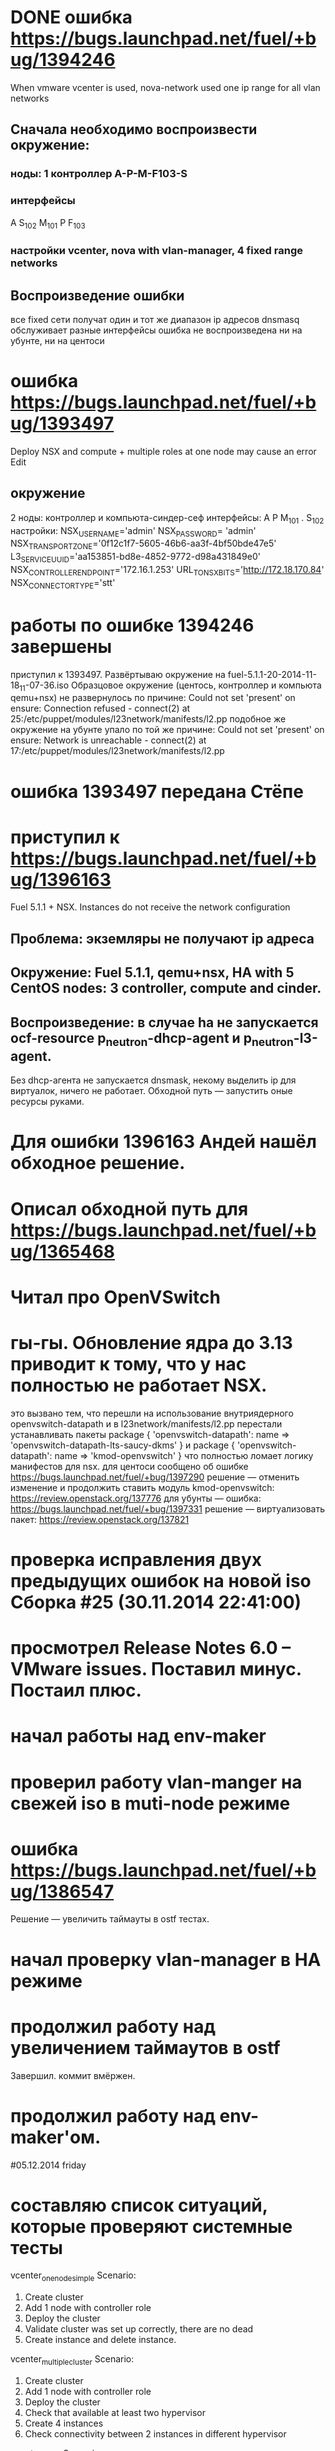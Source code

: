 # 24.11.2014 monday
* DONE ошибка https://bugs.launchpad.net/fuel/+bug/1394246
  When vmware vcenter is used, nova-network used one ip range for all vlan networks
** Сначала необходимо воспроизвести окружение:
*** ноды: 1 контроллер A-P-M-F103-S
*** интерфейсы
    A S_{102} M_{101}
    P F_{103}
*** настройки vcenter, nova with vlan-manager, 4 fixed range networks
** Воспроизведение ошибки
   все fixed сети получат один и тот же диапазон ip адресов
   dnsmasq обслуживает разные интерфейсы
   ошибка не воспроизведена ни на убунте, ни на центоси

* ошибка https://bugs.launchpad.net/fuel/+bug/1393497
  Deploy NSX and сompute + multiple roles at one node may cause an error Edit
** окружение
   2 ноды: контроллер и компьюта-синдер-сеф
   интерфейсы:
   A
   P
   M_{101}
   .
   S_{102}
   настройки:
   NSX_USERNAME='admin'
   NSX_PASSWORD= 'admin'
   NSX_TRANSPORT_ZONE='0f12c1f7-5605-46b6-aa3f-4bf50bde47e5'
   L3_SERVICE_UUID='aa153851-bd8e-4852-9772-d98a431849e0'
   NSX_CONTROLLER_ENDPOINT='172.16.1.253'
   URL_TO_NSX_BITS='http://172.18.170.84'
   NSX_CONNECTOR_TYPE='stt'
# 25.11.2014
* работы по ошибке 1394246 завершены
  приступил к 1393497. Развёртываю окружение на fuel-5.1.1-20-2014-11-18_11-07-36.iso
  Образцовое окружение (центось, контроллер и компьюта qemu+nsx) не развернулось по причине:
  Could not set 'present' on ensure: Connection refused - connect(2) at 25:/etc/puppet/modules/l23network/manifests/l2.pp
  подобное же окружение на убунте упало по той же причине:
  Could not set 'present' on ensure: Network is unreachable - connect(2) at 17:/etc/puppet/modules/l23network/manifests/l2.pp
# 26.11.2024
* ошибка 1393497 передана Стёпе
* приступил к https://bugs.launchpad.net/fuel/+bug/1396163
  Fuel 5.1.1 + NSX. Instances do not receive the network configuration
** Проблема: экземляры не получают ip адреса
** Окружение: Fuel 5.1.1, qemu+nsx, HA with 5 CentOS nodes: 3 controller, compute and cinder.
** Воспроизведение: в случае ha не запускается ocf-resource  p_neutron-dhcp-agent и p_neutron-l3-agent.
   Без dhcp-агента не запускается dnsmask, некому выделить ip для виртуалок, ничего не работает.
   Обходной путь --- запустить оные ресурсы руками.
# 27.11.2014 thusday
* Для ошибки 1396163 Андей нашёл обходное решение.
* Описал обходной путь для https://bugs.launchpad.net/fuel/+bug/1365468
* Читал про OpenVSwitch
# 28.11.2014 friday
* гы-гы. Обновление ядра до 3.13 приводит к тому, что у нас полностью не работает NSX.
  это вызвано тем, что перешли на использование внутриядерного openvswitch-datapath
  и в l23network/manifests/l2.pp перестали устанавливать пакеты
  package { 'openvswitch-datapath':
     name => 'openvswitch-datapath-lts-saucy-dkms'
  }
  и
  package { 'openvswitch-datapath':
     name => 'kmod-openvswitch'
  }
  что полностью ломает логику манифестов для nsx.
  для центоси сообщено об ошибке https://bugs.launchpad.net/fuel/+bug/1397290
  решение --- отменить изменение и продолжить ставить модуль kmod-openvswitch: https://review.openstack.org/137776
  для убунты --- ошибка: https://bugs.launchpad.net/fuel/+bug/1397331
  решение --- виртуализовать пакет: https://review.openstack.org/137821
# 01.12.2014 monday
* проверка исправления двух предыдущих ошибок на новой iso Сборка #25 (30.11.2014 22:41:00)
* просмотрел Release Notes 6.0 -- VMware issues. Поставил минус. Постаил плюс.
* начал работы над env-maker
# 02.12.2014 tuesday
* проверил работу vlan-manger на свежей iso в muti-node режиме
* ошибка https://bugs.launchpad.net/fuel/+bug/1386547
  Решение --- увеличить таймауты в ostf тестах.
# 03.13.2014 wednesday
* начал проверку vlan-manager в HA режиме
* продолжил работу над увеличением таймаутов в ostf
  Завершил. коммит вмёржен.
* продолжил работу над env-maker'ом.
#05.12.2014 friday
* составляю список ситуаций, которые проверяют системные тесты
  vcenter_one_node_simple
          Scenario:
            1. Create cluster
            2. Add 1 node with controller role
            3. Deploy the cluster
            4. Validate cluster was set up correctly, there are no dead
            5. Create instance and delete instance.
  vcenter_multiple_cluster
  Scenario:
            1. Create cluster
            2. Add 1 node with controller role
            3. Deploy the cluster
            4. Check that available at least two hypervisor
            5. Create 4 instances
            6. Check connectivity between 2 instances in different hypervisor
  vcenter_vmdk
  Scenario:
            1. Create cluster
            2. Add 2 nodes with controller and cinder roles
            3. Deploy the cluster
            4. Run osft
  vcenter_ha
  Scenario:
            1. Create cluster
            2. Add 3 nodes with controller role
            3. Deploy the cluster
            4. Run osft
  
# 08.12.2014 monday
* продолжил работу над списком тестов
* посетил ретроспективу по 6.0
* приступил к работе над https://review.openstack.org/#/c/140044/
  Проблема в fuel 5.1 ostf тест, проверяющий работу cinder+vmdk падает, а в 6.0 --- работает.
  В системных тестах он помечен как should_fail и когда он падает в 5.1 всё хорошо, а когда работает в 6.0 --- тест не проходит.
  Решение: вставить проверку номера версии и реализовать разное поведение для разных версий.
# 09.12.2014 tuesday
* продолжил работу над 140044
  вмержено
# 10.12.2014 wednesday
* посетил osci митинг
* приступил к https://bugs.launchpad.net/fuel/+bug/1401046
#12.01.2015 monday
* Приступил к работе
# 13.01.15 tuesday
* получил задачу добавить поддержку разных cinder-ролей для vCenter и KVM
** необходимо дооформить [[https://blueprints.launchpad.net/fuel/%2Bspec/cinder-vmdk-role][blueprint]]  и [[https://review.openstack.org/#/c/143419/][спецификацию]]
** реализовать puppet-часть этого. Доделать Стёпин [[https://review.openstack.org/#/c/143954/][патч]]
* <2015-01-16 Пт.> приступил к исправлению [[https://review.openstack.org/#/c/131140/][set `reserved_host_memory_mb' to zero for vCenter compute driver]]
  Задача остановлена Даниным по следующим соображениям:
  I don't think we need it in master, because we are going to implement multi-HV. reserved_host_memory_mb
  attribute is used by Nova-Scheduler, so this a global setting for the whole environment. In this case KVM
  nova-computes would be oppressed.
  Или если очень хочется, то залезь в блупринты скедулера и посмотри - там что-то было на тему, чтобы сама
  нова-компьюта решала, сколько ресурсов рапортовать, а не скедулер вычислял. Я, кажется, это видел в контексте
  разных overcommit_ratio. Сейчас ситаация выглядит так: лучше пожертвовать 512 мегов с каждого вСфера-кластера,
  чем завалить все КВМ-компьюты.
  Будет круто придумать как применить это только к нова-компьютам для вцента.
* <2015-01-16 Пт.>  Приступил к [[https://bugs.launchpad.net/fuel/%2Bbug/1405493][{vCenter} OSTF cannot get a compute node IP]]
  Ошибка заключается в том, что после внесения изменений для отображения один к одному, перестал выполняться тест
  "Check network connectivity from instance without floating IP".
  Есть обходной путь: Rename a 'host' parameter in /etc/nova/nova-compute.d/vmware-0.conf to a real node's hostname.
  Продолжение работы требует лучшего ознакомления с реализацией отображения 1к1.
